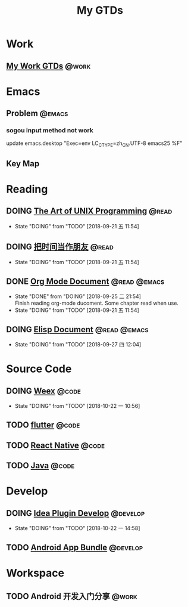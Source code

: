 #+TITLE: My GTDs
#+TODO: TODO(t) DOING(d!) PAUSE(p!) RESUME(r!) | DONE(e@)
#+STARTUP: overview
#+TAGS: @work(w) @read(r) @code(c) @emacs(e) @develop(d)

* Work

** [[file:local/work_gtd.org][My Work GTDs]]                                                      :@work:

* Emacs

** Problem                                                          :@emacs:
*** sogou input method not work
    update emacs.desktop "Exec=env LC_CTYPE=zh_CN.UTF-8 emacs25 %F"

** Key Map

* Reading
** DOING [[file:books/the_art_of_unix_programming.org][The Art of UNIX Programming]]                                 :@read:
   - State "DOING"      from "TODO"       [2018-09-21 五 11:54]

** DOING [[file:books/being_friends_with_time.org][把时间当作朋友]]                                              :@read:
   - State "DOING"      from "TODO"       [2018-09-21 五 11:54]

** DONE [[file:doc/doc_info_org_mode.org][Org Mode Document]]                                     :@read:@emacs:
   CLOSED: [2018-09-25 二 21:54]
   - State "DONE"       from "DOING"      [2018-09-25 二 21:54] \\
     Finish reading org-mode ducoment. Some chapter read when use.
   - State "DOING"      from "TODO"       [2018-09-21 五 11:54]

** DOING [[file:doc/doc_info_elisp.org][Elisp Document]]                                       :@read:@emacs:
   - State "DOING"      from "TODO"       [2018-09-27 四 12:04]

* Source Code
** DOING [[file:code/read_weex_source_code.org][Weex]]                                                        :@code:
   DEADLINE: <2018-11-09 五>

   - State "DOING"      from "TODO"       [2018-10-22 一 10:56]
** TODO [[file:code/read_flutter_source_code.org][flutter]]                                                      :@code:
   DEADLINE: <2018-11-23 五>
** TODO [[file:code/read_react_native_source_code.org][React Native]]                                                 :@code:
** TODO [[file:code/read_java_source_code.org][Java]]                                                         :@code:

* Develop
** DOING [[file:doc/doc_web_idea_plugin_develop.org][Idea Plugin Develop]]                                      :@develop:
   - State "DOING"      from "TODO"       [2018-10-22 一 14:58]
** TODO [[file:doc/doc_android_app_bundle.org][Android App Bundle]]                                        :@develop:
* Workspace
** TODO Android 开发入门分享                                         :@work:
   DEADLINE: <2018-11-02 五>
